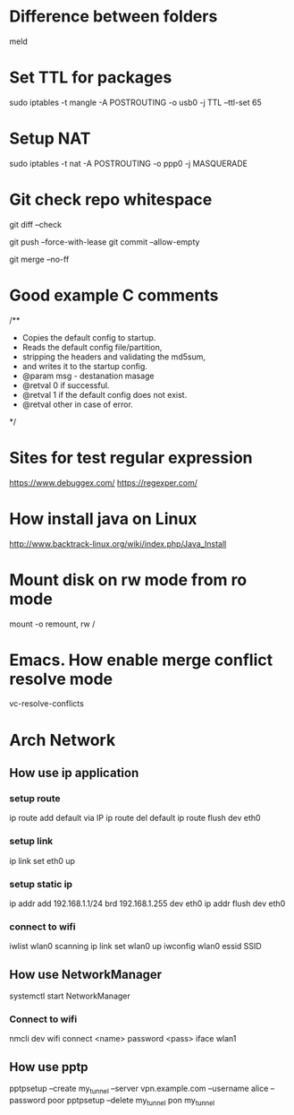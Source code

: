 * Difference between folders
  meld
* Set TTL for packages
  sudo iptables -t mangle -A POSTROUTING -o usb0 -j TTL --ttl-set 65
* Setup NAT
  sudo iptables -t nat -A POSTROUTING -o ppp0 -j MASQUERADE
* Git check repo whitespace
  # Show whitespace
  git diff --check
  # Push force and check for change repo
  git push --force-with-lease
  git commit --allow-empty
  # Always create a merge commit
  git merge --no-ff
* Good example C comments
/**
 * Copies the default config to startup.
 * Reads the default config file/partition,
 * stripping the headers and validating the md5sum,
 * and writes it to the startup config.
 * @param  msg  - destanation masage
 * @retval 0 if successful.
 * @retval 1 if the default config does not exist.
 * @retval other in case of error.
 */
* Sites for test regular expression
  https://www.debuggex.com/
  https://regexper.com/
* How install java on Linux
  http://www.backtrack-linux.org/wiki/index.php/Java_Install
* Mount disk on rw mode from ro mode
  mount -o remount, rw /
* Emacs. How enable merge conflict resolve mode
  vc-resolve-conflicts
* Arch Network
** How use ip application
*** setup route
    ip route add default via IP
    ip route del default
    ip route flush dev eth0
*** setup link
    ip link set eth0 up
*** setup static ip
    ip addr add 192.168.1.1/24 brd 192.168.1.255 dev eth0
    ip addr flush dev eth0
*** connect to wifi
    iwlist wlan0 scanning
    ip link set wlan0 up
    iwconfig wlan0 essid SSID
** How use NetworkManager
   systemctl start NetworkManager
*** Connect to wifi
    nmcli dev wifi connect <name> password <pass> iface wlan1
** How use pptp
   pptpsetup --create my_tunnel --server vpn.example.com --username alice --password poor
   pptpsetup --delete my_tunnel
   pon my_tunnel
